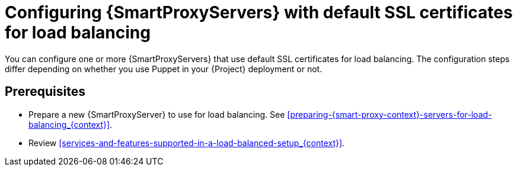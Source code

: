 [id="Configuring-{smart-proxy-context}-servers-with-default-ssl-certificates-for-load-balancing_{context}"]
= Configuring {SmartProxyServers} with default SSL certificates for load balancing

You can configure one or more {SmartProxyServers} that use default SSL certificates for load balancing.
The configuration steps differ depending on whether you use Puppet in your {Project} deployment or not.

:parent-context: {context}
:context: load-balancing-with-default-ssl-certificates
[id="prerequisites-configuring-{smart-proxy-context}-servers-for-load-balancing-with-puppet_{context}"]
:context: {parent-context}
:!parent-context:
== Prerequisites

* Prepare a new {SmartProxyServer} to use for load balancing.
See xref:preparing-{smart-proxy-context}-servers-for-load-balancing_{context}[].
* Review xref:services-and-features-supported-in-a-load-balanced-setup_{context}[].
